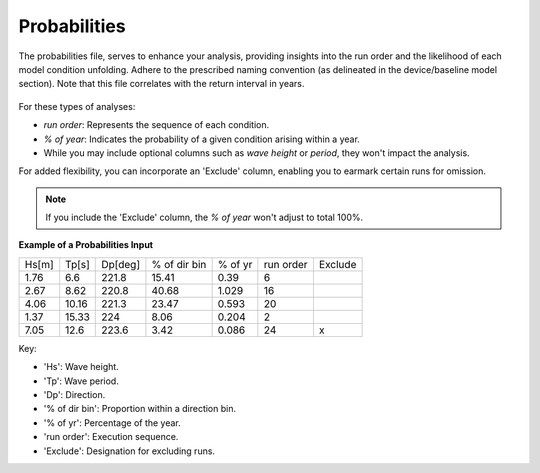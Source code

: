Probabilities
------------------------

The probabilities file, serves to enhance your analysis, providing insights into the run order and the likelihood of each model condition unfolding. Adhere to the prescribed naming convention (as delineated in the device/baseline model section). Note that this file correlates with the return interval in years.

.. figure:: ../../media/probabilities_input.webp
   :scale: 100 %
   :alt: Interface depicting the Probabilities Input in SEAT's GUI.

For these types of analyses:

- `run order`: Represents the sequence of each condition.
- `% of year`: Indicates the probability of a given condition arising within a year.
- While you may include optional columns such as `wave height` or `period`, they won't impact the analysis.

For added flexibility, you can incorporate an 'Exclude' column, enabling you to earmark certain runs for omission.

.. note::

   If you include the 'Exclude' column, the `% of year` won't adjust to total 100%.

**Example of a Probabilities Input**

+------+--------+--------+-------------+---------+-----------+---------+
| Hs[m]| Tp[s]  | Dp[deg]| % of dir bin| % of yr | run order | Exclude |
+------+--------+--------+-------------+---------+-----------+---------+
| 1.76 |   6.6  | 221.8  |    15.41    |   0.39  |    6      |         |
+------+--------+--------+-------------+---------+-----------+---------+
| 2.67 |   8.62 | 220.8  |    40.68    |   1.029 |   16      |         |
+------+--------+--------+-------------+---------+-----------+---------+
| 4.06 |  10.16 | 221.3  |    23.47    |   0.593 |   20      |         |
+------+--------+--------+-------------+---------+-----------+---------+
| 1.37 |  15.33 | 224    |    8.06     |   0.204 |    2      |         |
+------+--------+--------+-------------+---------+-----------+---------+
| 7.05 |  12.6  | 223.6  |    3.42     |   0.086 |   24      |    x    |
+------+--------+--------+-------------+---------+-----------+---------+

Key:

- 'Hs': Wave height.
- 'Tp': Wave period.
- 'Dp': Direction.
- '% of dir bin': Proportion within a direction bin.
- '% of yr': Percentage of the year.
- 'run order': Execution sequence.
- 'Exclude': Designation for excluding runs.

